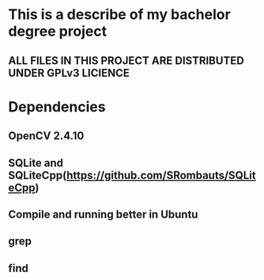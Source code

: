 #+STARTUP: indent

* This is a describe of my bachelor degree project
** ALL FILES IN THIS PROJECT ARE DISTRIBUTED UNDER GPLv3 LICIENCE
* Dependencies
** OpenCV 2.4.10
** SQLite and SQLiteCpp(https://github.com/SRombauts/SQLiteCpp)
** Compile and running better in Ubuntu
** grep
** find
